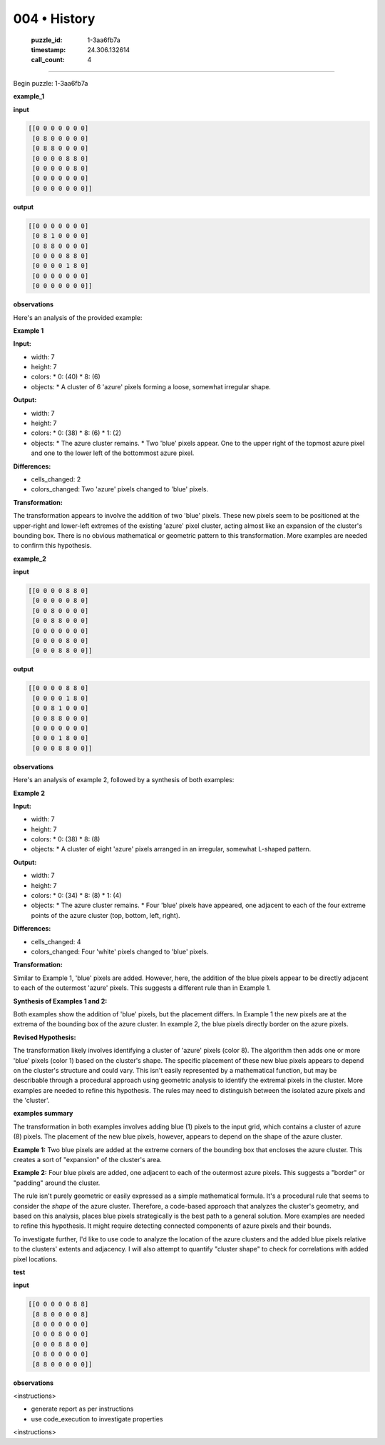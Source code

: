 004 • History
=============

   :puzzle_id: 1-3aa6fb7a
   :timestamp: 24.306.132614
   :call_count: 4



====

Begin puzzle: 1-3aa6fb7a

**example_1**

**input**


.. code-block::

    [[0 0 0 0 0 0 0]
     [0 8 0 0 0 0 0]
     [0 8 8 0 0 0 0]
     [0 0 0 0 8 8 0]
     [0 0 0 0 0 8 0]
     [0 0 0 0 0 0 0]
     [0 0 0 0 0 0 0]]


.. image:: _images/004-2.png
   :alt: Grid visualization
**output**


.. code-block::

    [[0 0 0 0 0 0 0]
     [0 8 1 0 0 0 0]
     [0 8 8 0 0 0 0]
     [0 0 0 0 8 8 0]
     [0 0 0 0 1 8 0]
     [0 0 0 0 0 0 0]
     [0 0 0 0 0 0 0]]


.. image:: _images/004-3.png
   :alt: Grid visualization
**observations**

Here's an analysis of the provided example:

**Example 1**

**Input:**

*   width: 7
*   height: 7
*   colors:
    *   0: (40)
    *   8: (6)
*   objects:
    *   A cluster of 6 'azure' pixels forming a loose, somewhat irregular shape.


**Output:**

*   width: 7
*   height: 7
*   colors:
    *   0: (38)
    *   8: (6)
    *   1: (2)
*   objects:
    *   The azure cluster remains.
    *   Two 'blue' pixels appear. One to the upper right of the topmost azure pixel and one to the lower left of the bottommost azure pixel.


**Differences:**

*   cells_changed: 2
*   colors_changed: Two 'azure' pixels changed to 'blue' pixels.


**Transformation:**

The transformation appears to involve the addition of two 'blue' pixels. These new pixels seem to be positioned at the upper-right and lower-left extremes of the existing 'azure' pixel cluster, acting almost like an expansion of the cluster's bounding box.  There is no obvious mathematical or geometric pattern to this transformation. More examples are needed to confirm this hypothesis.

**example_2**

**input**


.. code-block::

    [[0 0 0 0 8 8 0]
     [0 0 0 0 0 8 0]
     [0 0 8 0 0 0 0]
     [0 0 8 8 0 0 0]
     [0 0 0 0 0 0 0]
     [0 0 0 0 8 0 0]
     [0 0 0 8 8 0 0]]


.. image:: _images/004-4.png
   :alt: Grid visualization
**output**


.. code-block::

    [[0 0 0 0 8 8 0]
     [0 0 0 0 1 8 0]
     [0 0 8 1 0 0 0]
     [0 0 8 8 0 0 0]
     [0 0 0 0 0 0 0]
     [0 0 0 1 8 0 0]
     [0 0 0 8 8 0 0]]


.. image:: _images/004-5.png
   :alt: Grid visualization
**observations**

Here's an analysis of example 2, followed by a synthesis of both examples:


**Example 2**

**Input:**

*   width: 7
*   height: 7
*   colors:
    *   0: (38)
    *   8: (8)
*   objects:
    *   A cluster of eight 'azure' pixels arranged in an irregular, somewhat L-shaped pattern.


**Output:**

*   width: 7
*   height: 7
*   colors:
    *   0: (34)
    *   8: (8)
    *   1: (4)
*   objects:
    *   The azure cluster remains.
    *   Four 'blue' pixels have appeared, one adjacent to each of the four extreme points of the azure cluster (top, bottom, left, right).


**Differences:**

*   cells_changed: 4
*   colors_changed: Four 'white' pixels changed to 'blue' pixels.


**Transformation:**

Similar to Example 1, 'blue' pixels are added. However, here, the addition of the blue pixels appear to be directly adjacent to each of the outermost 'azure' pixels.  This suggests a different rule than in Example 1.


**Synthesis of Examples 1 and 2:**

Both examples show the addition of 'blue' pixels, but the placement differs. In Example 1 the new pixels are at the extrema of the bounding box of the azure cluster.  In example 2, the blue pixels directly border on the azure pixels.


**Revised Hypothesis:**

The transformation likely involves identifying a cluster of 'azure' pixels (color 8). The algorithm then adds one or more 'blue' pixels (color 1) based on the cluster's shape.  The specific placement of these new blue pixels appears to depend on the cluster's structure and could vary.  This isn't easily represented by a mathematical function, but may be describable through a procedural approach using geometric analysis to identify the extremal pixels in the cluster.  More examples are needed to refine this hypothesis.  The rules may need to distinguish between the isolated azure pixels and the 'cluster'.

**examples summary**

The transformation in both examples involves adding blue (1) pixels to the input grid, which contains a cluster of azure (8) pixels.  The placement of the new blue pixels, however, appears to depend on the shape of the azure cluster.

**Example 1:**  Two blue pixels are added at the extreme corners of the bounding box that encloses the azure cluster. This creates a sort of "expansion" of the cluster's area.

**Example 2:** Four blue pixels are added, one adjacent to each of the outermost azure pixels.  This suggests a "border" or "padding" around the cluster.

The rule isn't purely geometric or easily expressed as a simple mathematical formula.  It's a procedural rule that seems to consider the *shape* of the azure cluster.  Therefore, a code-based approach that analyzes the cluster's geometry, and based on this analysis, places blue pixels strategically is the best path to a general solution.  More examples are needed to refine this hypothesis.  It might require detecting connected components of azure pixels and their bounds.

To investigate further, I'd like to use code to analyze the location of the azure clusters and the added blue pixels relative to the clusters' extents and adjacency.  I will also attempt to quantify "cluster shape" to check for correlations with added pixel locations.

**test**

**input**


.. code-block::

    [[0 0 0 0 0 8 8]
     [8 8 0 0 0 0 8]
     [8 0 0 0 0 0 0]
     [0 0 0 8 0 0 0]
     [0 0 0 8 8 0 0]
     [0 8 0 0 0 0 0]
     [8 8 0 0 0 0 0]]


.. image:: _images/004-6.png
   :alt: Grid visualization
**observations**

<instructions>

- generate report as per instructions

- use code_execution to investigate properties

<\instructions>


.. seealso::

   - :doc:`004-prompt`
   - :doc:`004-response`

